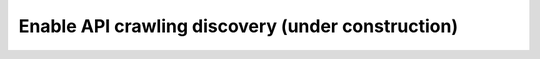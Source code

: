 Enable API crawling discovery (under construction)
==================================================
